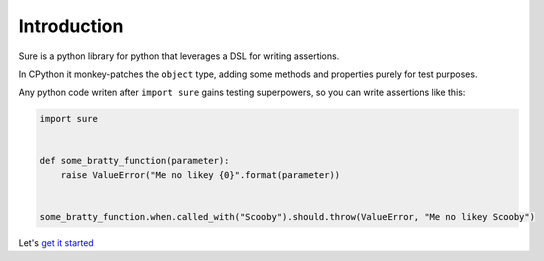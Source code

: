 Introduction
============

Sure is a python library for python that leverages a DSL for writing
assertions.

In CPython it monkey-patches the ``object`` type, adding some methods
and properties purely for test purposes.

Any python code writen after ``import sure`` gains testing superpowers,
so you can write assertions like this:

.. code:: python

    import sure


    def some_bratty_function(parameter):
        raise ValueError("Me no likey {0}".format(parameter))


    some_bratty_function.when.called_with("Scooby").should.throw(ValueError, "Me no likey Scooby")

Let's `get it started <getting-started.md>`__
